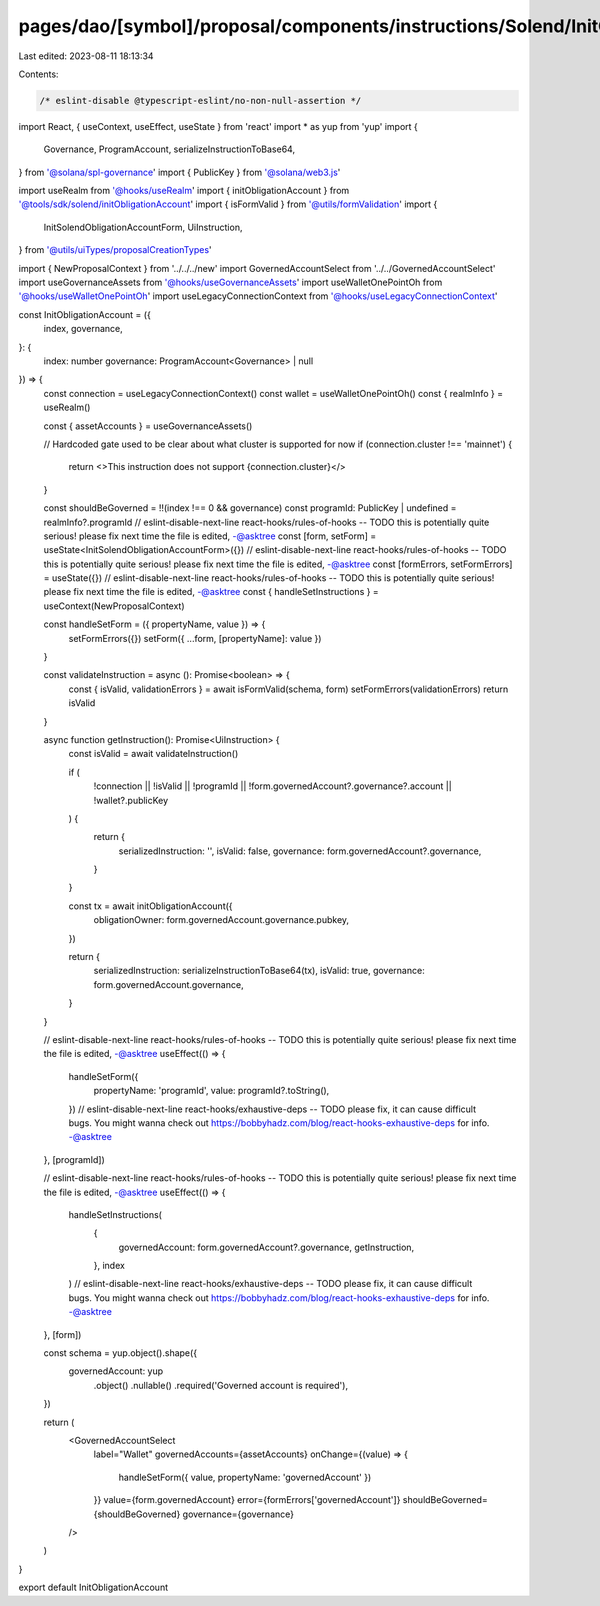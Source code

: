 pages/dao/[symbol]/proposal/components/instructions/Solend/InitObligationAccount.tsx
====================================================================================

Last edited: 2023-08-11 18:13:34

Contents:

.. code-block:: tsx

    /* eslint-disable @typescript-eslint/no-non-null-assertion */
import React, { useContext, useEffect, useState } from 'react'
import * as yup from 'yup'
import {
  Governance,
  ProgramAccount,
  serializeInstructionToBase64,
} from '@solana/spl-governance'
import { PublicKey } from '@solana/web3.js'

import useRealm from '@hooks/useRealm'
import { initObligationAccount } from '@tools/sdk/solend/initObligationAccount'
import { isFormValid } from '@utils/formValidation'
import {
  InitSolendObligationAccountForm,
  UiInstruction,
} from '@utils/uiTypes/proposalCreationTypes'


import { NewProposalContext } from '../../../new'
import GovernedAccountSelect from '../../GovernedAccountSelect'
import useGovernanceAssets from '@hooks/useGovernanceAssets'
import useWalletOnePointOh from '@hooks/useWalletOnePointOh'
import useLegacyConnectionContext from '@hooks/useLegacyConnectionContext'

const InitObligationAccount = ({
  index,
  governance,
}: {
  index: number
  governance: ProgramAccount<Governance> | null
}) => {
  const connection = useLegacyConnectionContext()
  const wallet = useWalletOnePointOh()
  const { realmInfo } = useRealm()

  const { assetAccounts } = useGovernanceAssets()

  // Hardcoded gate used to be clear about what cluster is supported for now
  if (connection.cluster !== 'mainnet') {
    return <>This instruction does not support {connection.cluster}</>
  }

  const shouldBeGoverned = !!(index !== 0 && governance)
  const programId: PublicKey | undefined = realmInfo?.programId
  // eslint-disable-next-line react-hooks/rules-of-hooks -- TODO this is potentially quite serious! please fix next time the file is edited, -@asktree
  const [form, setForm] = useState<InitSolendObligationAccountForm>({})
  // eslint-disable-next-line react-hooks/rules-of-hooks -- TODO this is potentially quite serious! please fix next time the file is edited, -@asktree
  const [formErrors, setFormErrors] = useState({})
  // eslint-disable-next-line react-hooks/rules-of-hooks -- TODO this is potentially quite serious! please fix next time the file is edited, -@asktree
  const { handleSetInstructions } = useContext(NewProposalContext)

  const handleSetForm = ({ propertyName, value }) => {
    setFormErrors({})
    setForm({ ...form, [propertyName]: value })
  }

  const validateInstruction = async (): Promise<boolean> => {
    const { isValid, validationErrors } = await isFormValid(schema, form)
    setFormErrors(validationErrors)
    return isValid
  }

  async function getInstruction(): Promise<UiInstruction> {
    const isValid = await validateInstruction()

    if (
      !connection ||
      !isValid ||
      !programId ||
      !form.governedAccount?.governance?.account ||
      !wallet?.publicKey
    ) {
      return {
        serializedInstruction: '',
        isValid: false,
        governance: form.governedAccount?.governance,
      }
    }

    const tx = await initObligationAccount({
      obligationOwner: form.governedAccount.governance.pubkey,
    })

    return {
      serializedInstruction: serializeInstructionToBase64(tx),
      isValid: true,
      governance: form.governedAccount.governance,
    }
  }

  // eslint-disable-next-line react-hooks/rules-of-hooks -- TODO this is potentially quite serious! please fix next time the file is edited, -@asktree
  useEffect(() => {
    handleSetForm({
      propertyName: 'programId',
      value: programId?.toString(),
    })
    // eslint-disable-next-line react-hooks/exhaustive-deps -- TODO please fix, it can cause difficult bugs. You might wanna check out https://bobbyhadz.com/blog/react-hooks-exhaustive-deps for info. -@asktree
  }, [programId])

  // eslint-disable-next-line react-hooks/rules-of-hooks -- TODO this is potentially quite serious! please fix next time the file is edited, -@asktree
  useEffect(() => {
    handleSetInstructions(
      {
        governedAccount: form.governedAccount?.governance,
        getInstruction,
      },
      index
    )
    // eslint-disable-next-line react-hooks/exhaustive-deps -- TODO please fix, it can cause difficult bugs. You might wanna check out https://bobbyhadz.com/blog/react-hooks-exhaustive-deps for info. -@asktree
  }, [form])

  const schema = yup.object().shape({
    governedAccount: yup
      .object()
      .nullable()
      .required('Governed account is required'),
  })

  return (
    <GovernedAccountSelect
      label="Wallet"
      governedAccounts={assetAccounts}
      onChange={(value) => {
        handleSetForm({ value, propertyName: 'governedAccount' })
      }}
      value={form.governedAccount}
      error={formErrors['governedAccount']}
      shouldBeGoverned={shouldBeGoverned}
      governance={governance}
    />
  )
}

export default InitObligationAccount


